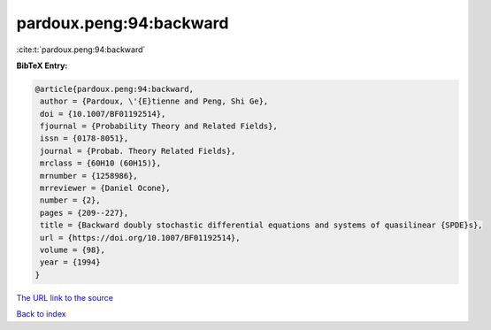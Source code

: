 pardoux.peng:94:backward
========================

:cite:t:`pardoux.peng:94:backward`

**BibTeX Entry:**

.. code-block:: bibtex

   @article{pardoux.peng:94:backward,
    author = {Pardoux, \'{E}tienne and Peng, Shi Ge},
    doi = {10.1007/BF01192514},
    fjournal = {Probability Theory and Related Fields},
    issn = {0178-8051},
    journal = {Probab. Theory Related Fields},
    mrclass = {60H10 (60H15)},
    mrnumber = {1258986},
    mrreviewer = {Daniel Ocone},
    number = {2},
    pages = {209--227},
    title = {Backward doubly stochastic differential equations and systems of quasilinear {SPDE}s},
    url = {https://doi.org/10.1007/BF01192514},
    volume = {98},
    year = {1994}
   }
`The URL link to the source <ttps://doi.org/10.1007/BF01192514}>`_


`Back to index <../By-Cite-Keys.html>`_
